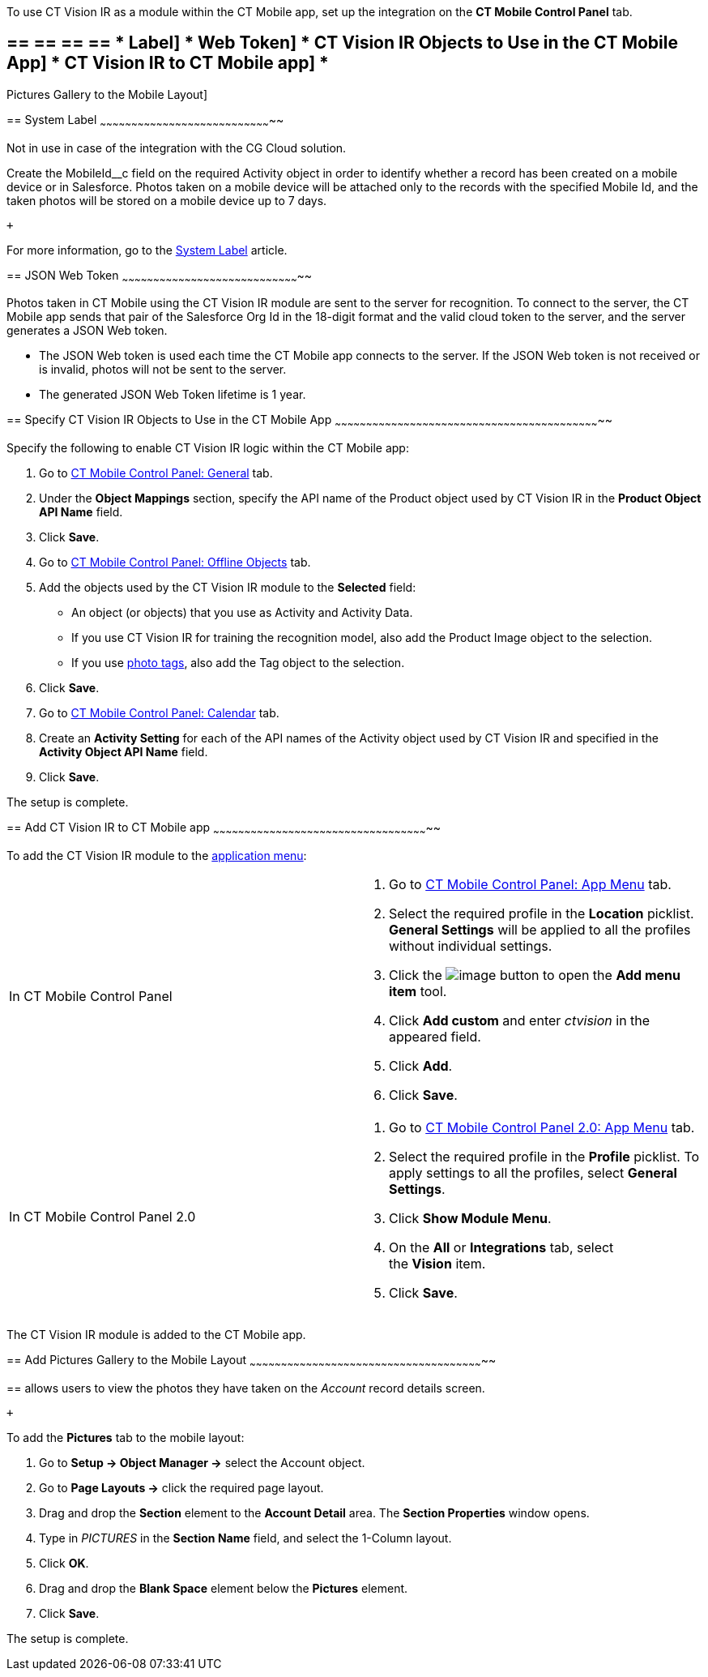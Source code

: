 To use CT Vision IR as a module within the CT Mobile app, set up the
integration on the *CT Mobile Control Panel* tab.

== == == == == * Label] * Web Token] * CT Vision IR Objects to Use in the CT Mobile App] * CT Vision IR to CT Mobile app] *
Pictures Gallery to the Mobile Layout]

== 
[[h2_395000743]] System Label
~~~~~~~~~~~~~~~~~~~~~~~~~~~~~~~~~~~~~~~~~~~~~~~~~~~~~~~~~~~~~~~~~~~~~~~~~~~~~~~~~~~

Not in use in case of the integration with the CG Cloud solution.

Create the MobileId__c field on the required Activity object in order to
identify whether a record has been created on a mobile device or in
Salesforce. Photos taken on a mobile device will be attached only to the
records with the specified Mobile Id, and the taken photos will be
stored on a mobile device up to 7 days.

 +

For more information, go to the
https://help.customertimes.com/articles/ct-mobile-ios-en/system-label[System
Label] article.

== 
[[h2__242242597]] JSON Web Token
~~~~~~~~~~~~~~~~~~~~~~~~~~~~~~~~~~~~~~~~~~~~~~~~~~~~~~~~~~~~~~~~~~~~~~~~~~~~~~~~~~~~~~

Photos taken in CT Mobile using the CT Vision IR module are sent to the
server for recognition. To connect to the server, the CT Mobile app
sends that pair of the Salesforce Org Id in the 18-digit format and the
valid cloud token to the server, and the server generates a JSON Web
token.

* The JSON Web token is used each time the CT Mobile app connects to the
server. If the JSON Web token is not received or is invalid, photos will
not be sent to the server.
* The generated JSON Web Token lifetime is 1 year.

== 
[[h2_1279472645]] Specify CT Vision IR Objects to Use in the CT Mobile App
~~~~~~~~~~~~~~~~~~~~~~~~~~~~~~~~~~~~~~~~~~~~~~~~~~~~~~~~~~~~~~~~~~~~~~~~~~~~~~~~~~~~~~~~~~~~~~~~~~~~~~~~~~~~~~~~~~~~~~~~~~~~~~~~

Specify the following to enable CT Vision IR logic within the CT Mobile
app:

1.  Go to
https://help.customertimes.com/articles/ct-mobile-ios-en/ct-mobile-control-panel-general[CT
Mobile Control Panel: General] tab.
2.  Under the *Object Mappings* section, specify the API name of the
Product object used by CT Vision IR in the *Product Object API Name*
field.
3.  Click *Save*.
4.  Go to
https://help.customertimes.com/articles/ct-mobile-ios-en/ct-mobile-control-panel-offline-objects[CT
Mobile Control Panel: Offline Objects] tab.
5.  Add the objects used by the CT Vision IR module to the *Selected*
field:
* An object (or objects) that you use as Activity and Activity Data.
* If you use CT Vision IR for training the recognition model, also add
the Product Image object to the selection.
* If you use link:adding-photo-tags.html[photo tags], also add the Tag
object to the selection.
6.  Click *Save*.
7.  Go to
https://help.customertimes.com/articles/ct-mobile-ios-en/ct-mobile-control-panel-calendar[CT
Mobile Control Panel: Calendar] tab.
8.  Create an *Activity Setting* for each of the API names of the
Activity object used by CT Vision IR and specified in the *Activity
Object API Name* field.
9.  Click *Save*.

The setup is complete.

== 
[[h2__59853629]] Add CT Vision IR to CT Mobile app
~~~~~~~~~~~~~~~~~~~~~~~~~~~~~~~~~~~~~~~~~~~~~~~~~~~~~~~~~~~~~~~~~~~~~~~~~~~~~~~~~~~~~~~~~~~~~~~~~~~~~~~~

To add the CT Vision IR module to the
https://help.customertimes.com/articles/ct-mobile-ios-en/app-menu[application
menu]:

[width="100%",cols="50%,50%",]
|=======================================================================
a|
In CT Mobile Control Panel +

 a|
1.  Go to
https://help.customertimes.com/articles/ct-mobile-ios-en/ct-mobile-control-panel-app-menu[CT
Mobile Control Panel: App Menu] tab.
2.  Select the required profile in the *Location* picklist. +
*General Settings* will be applied to all the profiles without
individual settings. +
3.  Click
the image:../Storage/ct-vision-ir-en-publication/ct-mobile-ios-en/CMPD/attachments/26613393/62562571.png[image]
button to open the *Add menu item* tool.
4.  Click *Add custom* and enter _ctvision_ in the appeared field.
5.  Click *Add*.
6.  Click *Save*. +

a|
In CT Mobile Control Panel 2.0 +

 a|
1.  Go
to https://help.customertimes.com/smart/project-ct-mobile-en/ct-mobile-control-panel-app-menu-new[CT
Mobile Control Panel 2.0: App Menu] tab.
2.  Select the required profile in the *Profile* picklist. To apply
settings to all the profiles, select *General Settings*.
3.  Click *Show Module Menu*.
4.  On the *All* or *Integrations* tab, select the *Vision* item.
5.  Click *Save*.

|=======================================================================

The CT Vision IR module is added to the CT Mobile app.

== 
[[h2__521416285]] Add Pictures Gallery to the Mobile Layout
~~~~~~~~~~~~~~~~~~~~~~~~~~~~~~~~~~~~~~~~~~~~~~~~~~~~~~~~~~~~~~~~~~~~~~~~~~~~~~~~~~~~~~~~~~~~~~~~~~~~~~~~~~~~~~~~~

== 
allows users to view the photos they have taken on the _Account_ record
details screen.

 +

To add the *Pictures* tab to the mobile layout:

1.  Go to *Setup → Object Manager →* select the Account object.
2.  Go to *Page Layouts →* click the required page layout.
3.  Drag and drop the *Section* element to the *Account Detail* area.
The *Section Properties* window opens.
1.  Type in _PICTURES_ in the *Section Name* field, and select the
1-Column layout.
2.  Click *OK*.
4.  Drag and drop the *Blank Space* element below the *Pictures*
element.
5.  Click *Save*.

The setup is complete.
